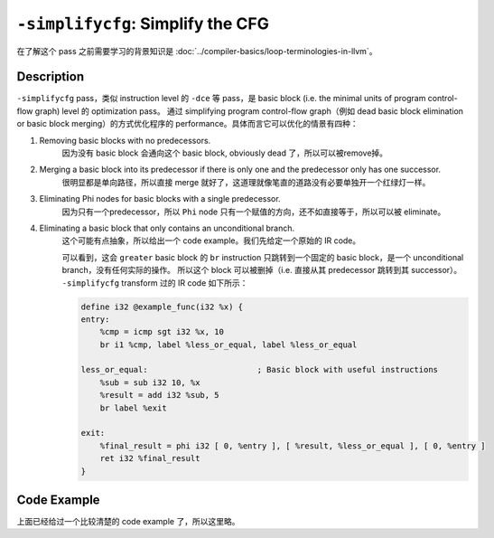 ``-simplifycfg``: Simplify the CFG
=====

在了解这个 pass 之前需要学习的背景知识是 :doc:`../compiler-basics/loop-terminologies-in-llvm`。

Description
--------

``-simplifycfg`` pass，类似 instruction level 的 ``-dce`` 等 pass，是 basic block (i.e. the minimal units of program control-flow graph) level 的 optimization pass。
通过 simplifying program control-flow graph（例如 dead basic block elimination or basic block merging）的方式优化程序的 performance。具体而言它可以优化的情景有四种：

1. Removing basic blocks with no predecessors.
    因为没有 basic block 会通向这个 basic block, obviously dead 了，所以可以被remove掉。
2. Merging a basic block into its predecessor if there is only one and the predecessor only has one successor.
    很明显都是单向路径，所以直接 merge 就好了，这道理就像笔直的道路没有必要单独开一个红绿灯一样。
3. Eliminating Phi nodes for basic blocks with a single predecessor.
    因为只有一个predecessor，所以 ``Phi`` node 只有一个赋值的方向，还不如直接等于，所以可以被 eliminate。
4. Eliminating a basic block that only contains an unconditional branch.
    这个可能有点抽象，所以给出一个 code example。我们先给定一个原始的 IR code。

    .. code-block:: llvm
        :emphasize-lines: 6,7

        define i32 @example_func(i32 %x) {
        entry:
            %cmp = icmp sgt i32 %x, 10
            br i1 %cmp, label %greater, label %less_or_equal

        greater:                             ; Basic block with only an unconditional branch
            br label %exit

        less_or_equal:                       ; Basic block with useful instructions
            %sub = sub i32 10, %x
            %result = add i32 %sub, 5
            br label %exit

        exit:
            %final_result = phi i32 [ 0, %entry ], [ %result, %less_or_equal ], [ 0, %greater ]
            ret i32 %final_result
        }

    可以看到，这会 ``greater`` basic block 的 ``br`` instruction 只跳转到一个固定的 basic block，是一个 unconditional branch，没有任何实际的操作。
    所以这个 block 可以被删掉（i.e. 直接从其 predecessor 跳转到其 successor）。
    ``-simplifycfg`` transform 过的 IR code 如下所示：

    .. code-block:: llvm

        define i32 @example_func(i32 %x) {
        entry:
            %cmp = icmp sgt i32 %x, 10
            br i1 %cmp, label %less_or_equal, label %less_or_equal

        less_or_equal:                       ; Basic block with useful instructions
            %sub = sub i32 10, %x
            %result = add i32 %sub, 5
            br label %exit

        exit:
            %final_result = phi i32 [ 0, %entry ], [ %result, %less_or_equal ], [ 0, %entry ]
            ret i32 %final_result
        }


Code Example
--------

上面已经给过一个比较清楚的 code example 了，所以这里略。